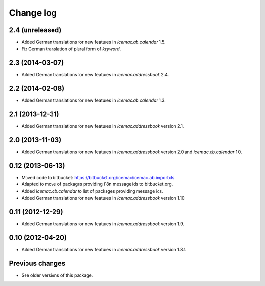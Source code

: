 Change log
==========

2.4 (unreleased)
----------------

- Added German translations for new features in `icemac.ab.calendar` 1.5.

- Fix German translation of plural form of `keyword`.


2.3 (2014-03-07)
----------------

- Added German translations for new features in `icemac.addressbook` 2.4.


2.2 (2014-02-08)
----------------

- Added German translations for new features in `icemac.ab.calendar` 1.3.


2.1 (2013-12-31)
----------------

- Added German translations for new features in `icemac.addressbook`
  version 2.1.


2.0 (2013-11-03)
----------------

- Added German translations for new features in `icemac.addressbook`
  version 2.0 and `icemac.ab.calendar` 1.0.


0.12 (2013-06-13)
-----------------

- Moved code to bitbucket: https://bitbucket.org/icemac/icemac.ab.importxls

- Adapted to move of packages providing i18n message ids to bitbucket.org.

- Added `icemac.ab.calendar` to list of packages providing message ids.

- Added German translations for new features in `icemac.addressbook`
  version 1.10.

0.11 (2012-12-29)
-----------------

- Added German translations for new features in `icemac.addressbook`
  version 1.9.


0.10 (2012-04-20)
-----------------

- Added German translations for new features in `icemac.addressbook`
  version 1.8.1.

Previous changes
----------------

- See older versions of this package.